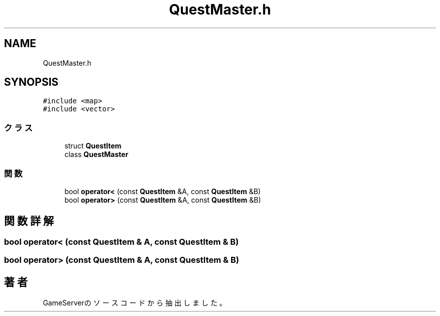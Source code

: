.TH "QuestMaster.h" 3 "2018年12月20日(木)" "GameServer" \" -*- nroff -*-
.ad l
.nh
.SH NAME
QuestMaster.h
.SH SYNOPSIS
.br
.PP
\fC#include <map>\fP
.br
\fC#include <vector>\fP
.br

.SS "クラス"

.in +1c
.ti -1c
.RI "struct \fBQuestItem\fP"
.br
.ti -1c
.RI "class \fBQuestMaster\fP"
.br
.in -1c
.SS "関数"

.in +1c
.ti -1c
.RI "bool \fBoperator<\fP (const \fBQuestItem\fP &A, const \fBQuestItem\fP &B)"
.br
.ti -1c
.RI "bool \fBoperator>\fP (const \fBQuestItem\fP &A, const \fBQuestItem\fP &B)"
.br
.in -1c
.SH "関数詳解"
.PP 
.SS "bool operator< (const \fBQuestItem\fP & A, const \fBQuestItem\fP & B)"

.SS "bool operator> (const \fBQuestItem\fP & A, const \fBQuestItem\fP & B)"

.SH "著者"
.PP 
 GameServerのソースコードから抽出しました。
